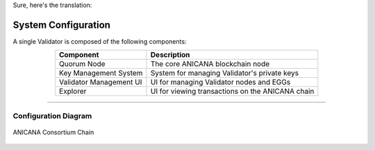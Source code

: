 Sure, here's the translation:

###########################
System Configuration
###########################

A single Validator is composed of the following components:

.. csv-table::
    :header-rows: 1
    :align: center

    "Component", "Description"
    "Quorum Node", "The core ANICANA blockchain node"
    "Key Management System", "System for managing Validator's private keys"
    "Validator Management UI", "UI for managing Validator nodes and EGGs"
    "Explorer", "UI for viewing transactions on the ANICANA chain"

--------------------------------------------------------------------------------

Configuration Diagram
=======================


.. figure:: ../img/system-structure.png
    :align: center

    ANICANA Consortium Chain